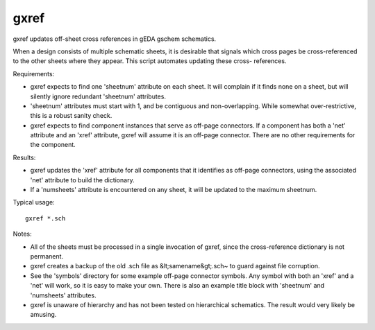 =====
gxref
=====

gxref updates off-sheet cross references in gEDA gschem schematics.

When a design consists of multiple schematic sheets, it is desirable
that signals which cross pages be cross-referenced to the other sheets
where they appear.  This script automates updating these cross-
references.

Requirements:

- gxref expects to find one 'sheetnum' attribute on each sheet. 
  It will complain if it finds none on a sheet, but will 
  silently ignore redundant 'sheetnum' attributes.
- 'sheetnum' attributes must start with 1, and be contiguous and
  non-overlapping.  While somewhat over-restrictive, this
  is a robust sanity check.
- gxref expects to find component instances that serve as
  off-page connectors.  If a component has both a 'net'
  attribute and an 'xref' attribute, gxref will assume it
  is an off-page connector.  There are no other requirements
  for the component.

Results:

- gxref updates the 'xref' attribute for all components that
  it identifies as off-page connectors, using the associated
  'net' attribute to build the dictionary.
- If a 'numsheets' attribute is encountered on any sheet, it
  will be updated to the maximum sheetnum. 

Typical usage: ::

    gxref *.sch

Notes:

- All of the sheets must be processed in a single invocation
  of gxref, since the cross-reference dictionary is not permanent.
- gxref creates a backup of the old .sch file as &lt;samename&gt;.sch~
  to guard against file corruption.
- See the 'symbols' directory for some example off-page
  connector symbols.  Any symbol with both an 'xref' and
  a 'net' will work, so it is easy to make your own.
  There is also an example title block with 'sheetnum' and
  'numsheets' attributes.
- gxref is unaware of hierarchy and has not been tested
  on hierarchical schematics.  The result would very likely 
  be amusing.


